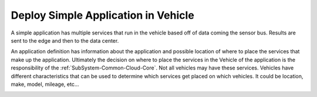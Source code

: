 .. _Scenario-Deploy-Simple-Application-in-Vehicle:

Deploy Simple Application in Vehicle
====================================
A simple application has multiple services that run in the vehicle based off of data coming the sensor bus.
Results are sent to the edge and then to the data center.

.. image:: Simple-Application-in-Vehicle.png

An application definition has information about the application and possible location of where to place the services
that make up the application. Ultimately the decision on where to place the services in the Vehicle of the application
is the responsibility of the :ref:`SubSystem-Common-Cloud-Core`. Not all vehicles may have these services. Vehicles
have different characteristics that can be used to determine which services get placed on which vehicles. It could be
location, make, model, mileage, etc...

.. image:: Deploy-Simple-Application-in-Vehicle.png


